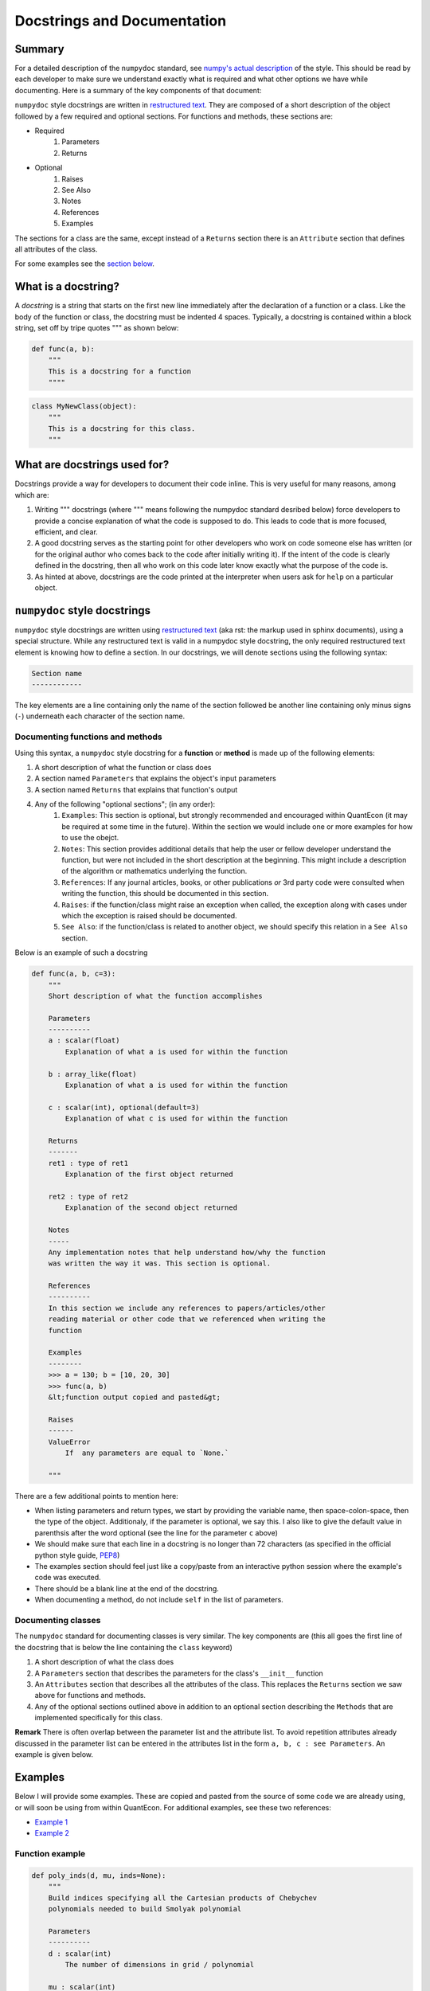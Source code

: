 .. _wiki_py_docstrings :

****************************
Docstrings and Documentation
****************************

Summary
=======

For a detailed description of the ``numpydoc`` standard, see `numpy's actual description <https://github.com/numpy/numpy/blob/master/doc/HOWTO_DOCUMENT.rst.txt#user-content-documenting-classes>`__ of the style. This should be read by each developer to make sure we understand exactly what is required and what other options we have while documenting. Here is a summary of the key components of that document:

``numpydoc`` style docstrings are written in `restructured text <http://docutils.sourceforge.net/rst.html>`__. They are composed of a short description of the object followed by a few required and optional sections. For functions and methods, these sections are:

* Required
    #. Parameters
    #. Returns
* Optional
    #. Raises
    #. See Also
    #. Notes
    #. References
    #. Examples

The sections for a class are the same, except instead of a ``Returns`` section there is an ``Attribute`` section that defines all attributes of the class.

.. TODO: Check examples link -> should this be done with rel links?

For some examples see the `section below <#examples>`_.

What is a docstring?
====================

A *docstring* is a string that starts on the first new line immediately after the declaration of a function or a class. Like the body of the function or class, the docstring must be indented 4 spaces. Typically, a docstring is contained within a block string, set off by tripe quotes """ as shown below:

.. sourcecode:: python

    def func(a, b):
        """
        This is a docstring for a function
        """"

.. sourcecode:: python

    class MyNewClass(object):
        """
        This is a docstring for this class.
        """


What are docstrings used for?
=============================

Docstrings provide a way for developers to document their code inline. This is very useful for many reasons, among which are:

#. Writing """ docstrings (where """ means following the numpydoc standard desribed below) force developers to provide a concise explanation of what the code is supposed to do. This leads to code that is more focused, efficient, and clear.

#. A good docstring serves as the starting point for other developers who work on code someone else has written (or for the original author who comes back to the code after initially writing it). If the intent of the code is clearly defined in the docstring, then all who work on this code later know exactly what the purpose of the code is.

#. As hinted at above, docstrings are the code printed at the interpreter when users ask for ``help`` on a particular object.


``numpydoc`` style docstrings
======================================

``numpydoc`` style docstrings are written using `restructured text <http://docutils.sourceforge.net/rst.html>`_ (aka rst: the markup used in sphinx documents), using a special structure. While any restructured text is valid in a numpydoc style docstring, the only required restructured text element is knowing how to define a section. In our docstrings, we will denote sections using the following syntax:

.. sourcecode:: python

    Section name
    ------------

The key elements are a line containing only the name of the section followed be another line containing only minus signs (``-``) underneath each character of the section name.

Documenting functions and methods
----------------------------------

Using this syntax, a ``numpydoc`` style docstring for a **function** or **method** is made up of the following elements:

#. A short description of what the function or class does
#. A section named ``Parameters`` that explains the object's input parameters
#. A section named ``Returns`` that explains that function's output
#. Any of the following "optional sections"; (in any order):
    #. ``Examples``: This section is optional, but strongly recommended and encouraged within QuantEcon (it may be required at some time in the future). Within the section we would include one or more examples for how to use the obejct.
    #. ``Notes``: This section provides additional details that help the user or fellow developer understand the function, but were not included in the short description at the beginning. This might include a description of the algorithm or mathematics underlying the function.
    #. ``References``: If any journal articles, books, or other publications *or* 3rd party code were consulted when writing the function, this should be documented in this section.
    #. ``Raises``: if the function/class might raise an exception when called, the exception along with cases under which the exception is raised should be documented.
    #. ``See Also``: if the function/class is related to another object, we should specify this relation in a ``See Also`` section.


Below is an example of such a docstring

.. sourcecode:: python

    def func(a, b, c=3):
        """
        Short description of what the function accomplishes

        Parameters
        ----------
        a : scalar(float)
            Explanation of what a is used for within the function

        b : array_like(float)
            Explanation of what a is used for within the function

        c : scalar(int), optional(default=3)
            Explanation of what c is used for within the function

        Returns
        -------
        ret1 : type of ret1
            Explanation of the first object returned

        ret2 : type of ret2
            Explanation of the second object returned

        Notes
        -----
        Any implementation notes that help understand how/why the function
        was written the way it was. This section is optional.

        References
        ----------
        In this section we include any references to papers/articles/other
        reading material or other code that we referenced when writing the
        function

        Examples
        --------
        >>> a = 130; b = [10, 20, 30]
        >>> func(a, b)
        &lt;function output copied and pasted&gt;

        Raises
        ------
        ValueError
            If  any parameters are equal to `None.`

        """

There are a few additional points to mention here:

* When listing parameters and return types, we start by providing the variable name, then space-colon-space, then the type of the object. Additionaly, if the parameter is optional, we say this. I also like to give the default value in parenthsis after the word optional (see the line for the parameter ``c`` above)
* We should make sure that each line in a docstring is no longer than 72 characters (as specified in the official python style guide, `PEP8 <http://legacy.python.org/dev/peps/pep-0008/>`_)
* The examples section should feel just like a copy/paste from an interactive python session where the example's code was executed.
* There should be a blank line at the end of the docstring.
* When documenting a method, do not include ``self`` in the list of parameters.

Documenting classes
---------------------

The ``numpydoc`` standard for documenting classes is very similar. The key components are (this all goes the first line of the docstring that is below the line containing the ``class`` keyword)

#. A short description of what the class does
#. A ``Parameters`` section that describes the parameters for the class's ``__init__`` function
#. An ``Attributes`` section that describes all the attributes of the class. This replaces the ``Returns`` section we saw above for functions and methods.
#. Any of the optional sections outlined above in addition to an optional section describing the ``Methods`` that are implemented specifically for this class.

**Remark** There is often overlap between the parameter list and the attribute list. To avoid repetition attributes already discussed in the parameter list can be entered in the attributes list in the form ``a, b, c : see Parameters``. An example is given below.

Examples
=========

Below I will provide some examples. These are copied and pasted from the source of some code we are already using, or will soon be using from within QuantEcon. For additional examples, see these two references:

* `Example 1 <http://sphinxcontrib-napoleon.readthedocs.org/en/latest/example_numpy.html>`_
* `Example 2 <https://github.com/numpy/numpy/blob/master/doc/example.py>`_

Function example
----------------

.. sourcecode:: python

    def poly_inds(d, mu, inds=None):
        """
        Build indices specifying all the Cartesian products of Chebychev
        polynomials needed to build Smolyak polynomial

        Parameters
        ----------
        d : scalar(int)
            The number of dimensions in grid / polynomial

        mu : scalar(int)
            The parameter mu defining the density of the grid

        inds : list(list(int)), optional(default=None)
            The Smolyak indices for parameters d and mu. Should be computed
            by calling `smol_inds(d, mu)`. If None is given, the indices
            are computed using this function call

        Returns
        -------
        phi_inds : array_like(int, ndim=2)
            A two dimensional array of integers where each row specifies a
            new set of indices needed to define a Smolyak basis polynomial

        Notes
        -----
        This function uses smol_inds and phi_chain. The output of this
        function is used by build_B to construct the B matrix

        """

Class example
-------------

.. sourcecode:: python

    class SmolyakGrid(object):
        """
        This class currently takes a dimension and a degree of polynomial
        and builds the Smolyak Sparse grid.  We base this on the work by
        Judd, Maliar, Maliar, and Valero (2013).

        Parameters
        ----------
        d : scalar(int)
            The number of dimensions in the grid

        mu : scalar(int) or array_like(int, ndim=1, length=d)
            The &quot;density&quot; parameter for the grid


        Attributes
        ----------
        d, mu : see Parameters

        lb : array_like(float, ndim=2)
            This is an array of the lower bounds for each dimension

        ub : array_like(float, ndim=2)
            This is an array of the upper bounds for each dimension

        cube_grid : array_like(float, ndim=2)
            The Smolyak sparse grid on the domain :math:`[-1, 1]^d`

        grid: : array_like(float, ndim=2)
            The sparse grid, transformed to the user-specified bounds for
            the domain

        inds : list(list(int))
            This is a lists of lists that contains all of the indices

        B : array_like(float, ndim=2)
            This is the B matrix that is used to do lagrange interpolation

        B_L : array_like(float, ndim=2)
            Lower triangle matrix of the decomposition of B

        B_U : array_like(float, ndim=2)
            Upper triangle matrix of the decomposition of B

        Examples
        --------
        >>> s = SmolyakGrid(3, 2)
        >>> s
        Smolyak Grid:
            d: 3
            mu: 2
            npoints: 25
            B: 0.65% non-zero
        >>> ag = SmolyakGrid(3, [1, 2, 3])
        >>> ag
        Anisotropic Smolyak Grid:
            d: 3
            mu: 1 x 2 x 3
            npoints: 51
            B: 0.68% non-zero

        """

    Method example
    --------------
    def interpolate(self, pts, interp=True, deriv=False):
        """
        Basic Lagrange interpolation, with optional first derivatives
        (gradient)

        Parameters
        ----------
        pts : array_like(float, ndim=2)
            A 2d array of points on which to evaluate the function. Each
            row is assumed to be a new d-dimensional point. Therefore, pts
            must have the same number of columns as ``si.SGrid.d``

        interp : bool, optional(default=false)
            Whether or not to compute the actual interpolation values at pts

        deriv : bool, optional(default=false)
            Whether or not to compute the gradient of the function at each
            of the points. This will have the same dimensions as pts, where
            each column represents the partial derivative with respect to
            a new dimension.

        Returns
        -------
        rets : list(array(float))
            A list of arrays containing the objects asked for. There are 2
            possible objects that can be computed in this function. They will,
            if they are called for, always be in the following order:

            1. Interpolation values at pts
            2. Gradient at pts

            If the user only asks for one of these objects, it is returned
            directly as an array and not in a list.


        References
        ----------
        This is a stripped down port of ``dolo.SmolyakBasic.interpolate``

        """